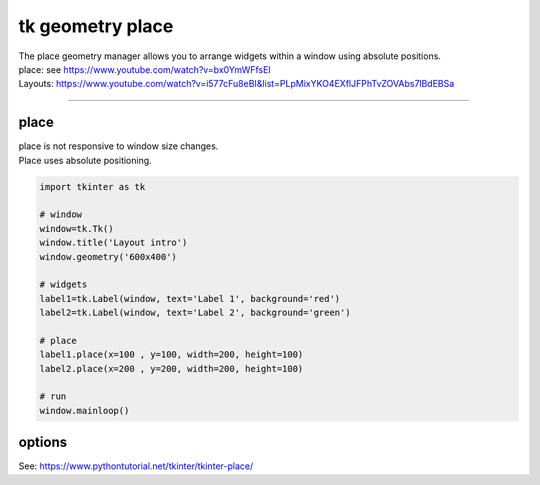 ====================================================
tk geometry place
====================================================

| The place geometry manager allows you to arrange widgets within a window using absolute positions.
| place: see https://www.youtube.com/watch?v=bx0YmWFfsEI
| Layouts: https://www.youtube.com/watch?v=i577cFu8eBI&list=PLpMixYKO4EXflJFPhTvZOVAbs7lBdEBSa

----

place
--------------------

| place is not responsive to window size changes.
| Place uses absolute positioning. 

.. py:function:: widget.place(x=x_coord, y=y_coord)

    | Use **place()** method to place a widget with its top left at the x and y coordinates..
    | e.g. widget.place(x=50, y=100)


.. code-block:: python

    import tkinter as tk

    # window
    window=tk.Tk()
    window.title('Layout intro')
    window.geometry('600x400')

    # widgets 
    label1=tk.Label(window, text='Label 1', background='red')
    label2=tk.Label(window, text='Label 2', background='green')

    # place
    label1.place(x=100 , y=100, width=200, height=100)
    label2.place(x=200 , y=200, width=200, height=100)

    # run
    window.mainloop()


options
--------------

See: https://www.pythontutorial.net/tkinter/tkinter-place/
